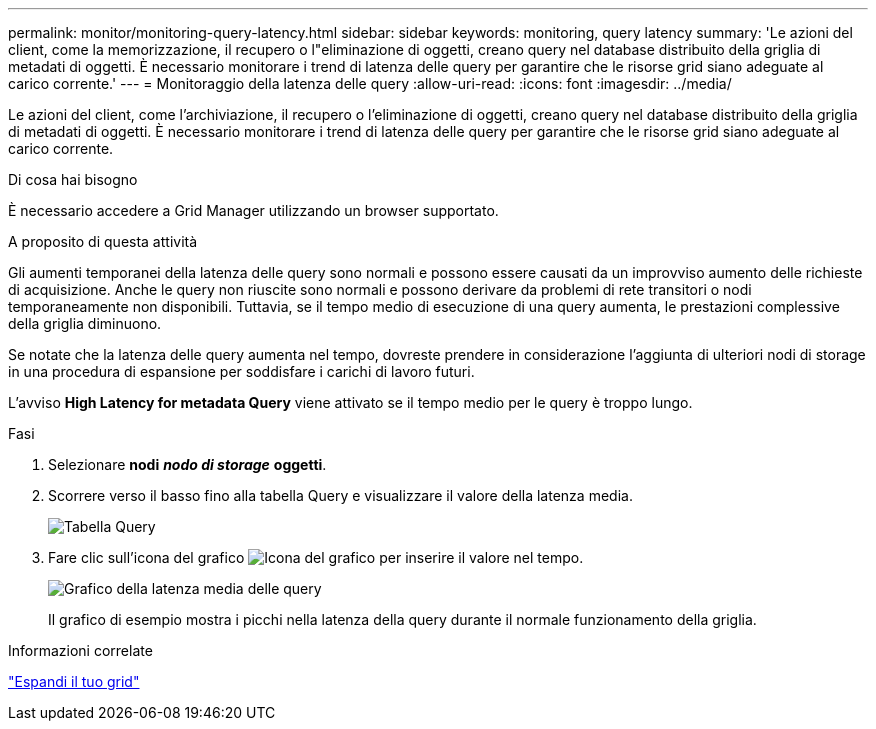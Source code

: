 ---
permalink: monitor/monitoring-query-latency.html 
sidebar: sidebar 
keywords: monitoring, query latency 
summary: 'Le azioni del client, come la memorizzazione, il recupero o l"eliminazione di oggetti, creano query nel database distribuito della griglia di metadati di oggetti. È necessario monitorare i trend di latenza delle query per garantire che le risorse grid siano adeguate al carico corrente.' 
---
= Monitoraggio della latenza delle query
:allow-uri-read: 
:icons: font
:imagesdir: ../media/


[role="lead"]
Le azioni del client, come l'archiviazione, il recupero o l'eliminazione di oggetti, creano query nel database distribuito della griglia di metadati di oggetti. È necessario monitorare i trend di latenza delle query per garantire che le risorse grid siano adeguate al carico corrente.

.Di cosa hai bisogno
È necessario accedere a Grid Manager utilizzando un browser supportato.

.A proposito di questa attività
Gli aumenti temporanei della latenza delle query sono normali e possono essere causati da un improvviso aumento delle richieste di acquisizione. Anche le query non riuscite sono normali e possono derivare da problemi di rete transitori o nodi temporaneamente non disponibili. Tuttavia, se il tempo medio di esecuzione di una query aumenta, le prestazioni complessive della griglia diminuono.

Se notate che la latenza delle query aumenta nel tempo, dovreste prendere in considerazione l'aggiunta di ulteriori nodi di storage in una procedura di espansione per soddisfare i carichi di lavoro futuri.

L'avviso *High Latency for metadata Query* viene attivato se il tempo medio per le query è troppo lungo.

.Fasi
. Selezionare *nodi* *_nodo di storage_* *oggetti*.
. Scorrere verso il basso fino alla tabella Query e visualizzare il valore della latenza media.
+
image::../media/queries_table.png[Tabella Query]

. Fare clic sull'icona del grafico image:../media/icon_chart_new.gif["Icona del grafico"] per inserire il valore nel tempo.
+
image::../media/average_query_latency_chart.png[Grafico della latenza media delle query]

+
Il grafico di esempio mostra i picchi nella latenza della query durante il normale funzionamento della griglia.



.Informazioni correlate
link:../expand/index.html["Espandi il tuo grid"]
